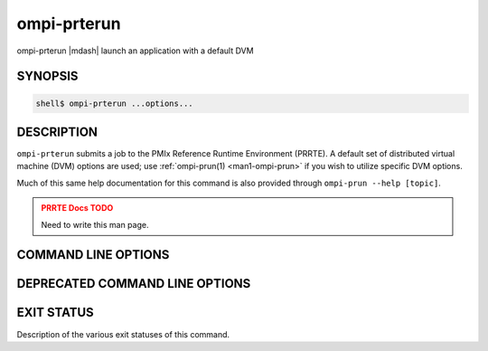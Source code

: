 .. _man1-ompi-prterun:

ompi-prterun
============

ompi-prterun |mdash| launch an application with a default DVM

SYNOPSIS
--------

.. code:: sh

   shell$ ompi-prterun ...options...

DESCRIPTION
-----------

``ompi-prterun`` submits a job to the PMIx Reference Runtime Environment
(PRRTE).  A default set of distributed virtual
machine (DVM) options are used; use :ref:`ompi-prun(1) <man1-ompi-prun>` if you
wish to utilize specific DVM options.

Much of this same help documentation for this command is also provided
through ``ompi-prun --help [topic]``.

.. admonition:: PRRTE Docs TODO
   :class: error

   Need to write this man page.

COMMAND LINE OPTIONS
--------------------

.. TODO - add in all supported CLI


DEPRECATED COMMAND LINE OPTIONS
-------------------------------

.. TODO - check for deprecated CLI and add those here


EXIT STATUS
-----------

Description of the various exit statuses of this command.

.. seealso::
   :ref:`ompi-prte(1) <man1-ompi-prte>`
